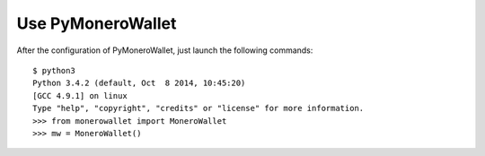 Use PyMoneroWallet
==================
After the configuration of PyMoneroWallet, just launch the following commands::

    $ python3
    Python 3.4.2 (default, Oct  8 2014, 10:45:20) 
    [GCC 4.9.1] on linux
    Type "help", "copyright", "credits" or "license" for more information.
    >>> from monerowallet import MoneroWallet
    >>> mw = MoneroWallet()
